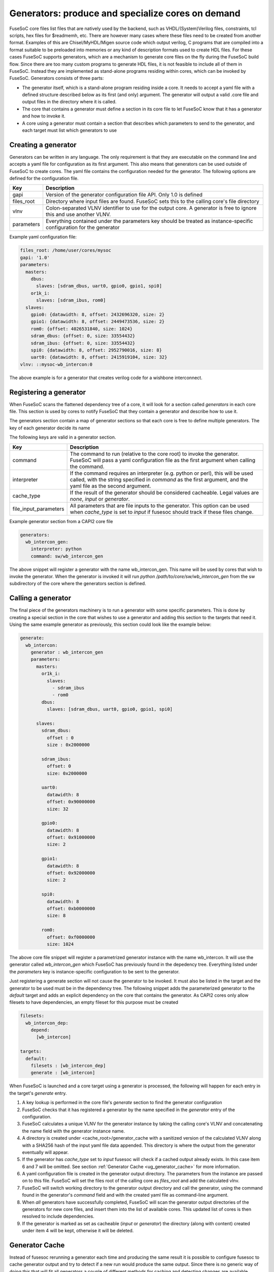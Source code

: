 .. _ug_build_system_generators:

Generators: produce and specialize cores on demand
==================================================

.. todo::

   This section was taken from older documentation and needs to be adjusted in style and content for the refactored user guide.

FuseSoC core files list files that are natively used by the backend, such as VHDL/(System)Verilog files, constraints, tcl scripts, hex files for $readmemh, etc. There are however many cases where these files need to be created from another format. Examples of this are Chisel/MyHDL/Migen source code which output verilog, C programs that are compiled into a format suitable to be preloaded into memories or any kind of description formats used to create HDL files. For these cases FuseSoC supports generators, which are a mechanism to generate core files on the fly during the FuseSoC build flow. Since there are too many custom programs to generate HDL files, it is not feasible to include all of them in FuseSoC. Instead they are implemented as stand-alone programs residing within cores, which can be invoked by FuseSoC. Generators consists of three parts:

* The generator itself, which is a stand-alone program residing inside a core. It needs to accept a yaml file with a defined structure described below as its first (and only) argument. The generator will output a valid .core file and output files in the directory where it is called.

* The core that contains a generator must define a section in its core file to let FuseSoC know that it has a generator and how to invoke it.

* A core using a generator must contain a section that describes which parameters to send to the generator, and each target must list which generators to use

Creating a generator
--------------------

Generators can be written in any language. The only requirement is that they are executable on the command line and accepts a yaml file for configuration as its first argument. This also means that generators can be used outside of FuseSoC to create cores. The yaml file contains the configuration needed for the generator. The following options are defined for the configuration file.

========== ===========
Key        Description
========== ===========
gapi       Version of the generator configuration file API. Only 1.0 is defined
files_root Directory where input files are found. FuseSoC sets this to the calling core's file directory
vlnv       Colon-separated VLNV identifier to use for the output core. A generator is free to ignore this and use another VLNV.
parameters Everything contained under the parameters key should be treated as instance-specific configuration for the generator
========== ===========

Example yaml configuration file:

.. code:: yaml

    files_root: /home/user/cores/mysoc
    gapi: '1.0'
    parameters:
      masters:
        dbus:
          slaves: [sdram_dbus, uart0, gpio0, gpio1, spi0]
        or1k_i:
          slaves: [sdram_ibus, rom0]
      slaves:
        gpio0: {datawidth: 8, offset: 2432696320, size: 2}
        gpio1: {datawidth: 8, offset: 2449473536, size: 2}
        rom0: {offset: 4026531840, size: 1024}
        sdram_dbus: {offset: 0, size: 33554432}
        sdram_ibus: {offset: 0, size: 33554432}
        spi0: {datawidth: 8, offset: 2952790016, size: 8}
        uart0: {datawidth: 8, offset: 2415919104, size: 32}
    vlnv: ::mysoc-wb_intercon:0


The above example is for a generator that creates verilog code for a wishbone interconnect.

Registering a generator
-----------------------

When FuseSoC scans the flattened dependency tree of a core, it will look for a section called `generators` in each core file. This section is used by cores to notify FuseSoC that they contain a generator and describe how to use it.

The generators section contain a map of generator sections so that each core is free to define multiple generators. The key of each generator decide its name

The following keys are valid in a generator section.

===================== ===========
Key                   Description
===================== ===========
command               The command to run (relative to the core root) to invoke the generator. FuseSoC will pass a yaml configuration file as the first argument when calling the command.
interpreter           If the command requires an interpreter (e.g. python or perl), this will be used called, with the string specified in `command` as the first argument, and the yaml file as the second argument.
cache_type            If the result of the generator should be considered cacheable. Legal values are `none`, `input` or `generator`.
file_input_parameters All parameters that are file inputs to the generator. This option can be used when `cache_type` is set to `input` if fusesoc should track if these files change.
===================== ===========

Example generator section from a CAPI2 core file

.. code:: yaml

    generators:
      wb_intercon_gen:
        interpreter: python
        command: sw/wb_intercon_gen

The above snippet will register a generator with the name wb_intercon_gen. This name will be used by cores that wish to invoke the generator. When the generator is invoked it will run `python /path/to/core/sw/wb_intercon_gen` from the sw subdirectory of the core where the generators section is defined.

Calling a generator
-------------------

The final piece of the generators machinery is to run a generator with some specific parameters. This is done by creating a special section in the core that wishes to use a generator and adding this section to the targets that need it. Using the same example generator as previously, this section could look like the example below:

.. code:: yaml

    generate:
      wb_intercon:
        generator : wb_intercon_gen
        parameters:
          masters:
            or1k_i:
              slaves:
                - sdram_ibus
                - rom0
            dbus:
              slaves: [sdram_dbus, uart0, gpio0, gpio1, spi0]

          slaves:
            sdram_dbus:
              offset : 0
              size : 0x2000000

            sdram_ibus:
              offset: 0
              size: 0x2000000

            uart0:
              datawidth: 8
              offset: 0x90000000
              size: 32

            gpio0:
              datawidth: 8
              offset: 0x91000000
              size: 2

            gpio1:
              datawidth: 8
              offset: 0x92000000
              size: 2

            spi0:
              datawidth: 8
              offset: 0xb0000000
              size: 8

            rom0:
              offset: 0xf0000000
              size: 1024

The above core file snippet will register a parametrized generator instance with the name wb_intercon. It will use the generator called `wb_intercon_gen` which FuseSoC has previously found in the depedency tree. Everything listed under the `parameters` key is instance-specific configuration to be sent to the generator.

Just registering a generate section will not cause the generator to be invoked. It must also be listed in the target and the generator to be used must be in the dependency tree. The following snippet adds the parameterized generator to the `default` target and adds an explicit dependency on the core that contains the generator. As CAPI2 cores only allow filesets to have dependencies, an empty fileset for this purpose must be created

.. code:: yaml

    filesets:
      wb_intercon_dep:
        depend:
          [wb_intercon]

    targets:
      default:
        filesets : [wb_intercon_dep]
        generate : [wb_intercon]

When FuseSoC is launched and a core target using a generator is processed, the following will happen for each entry in the target's `generate` entry.

1. A key lookup is performed in the core file's `generate` section to find the generator configuration
2. FuseSoC checks that it has registered a generator by the name specified in the `generator` entry of the configuration.
3. FuseSoC calculates a unique VLNV for the generator instance by taking the calling core's VLNV and concatenating the name field with the generator instance name.
4. A directory is created under <cache_root>/generator_cache with a sanitized version of the calculated VLNV along with a SHA256 hash of the input yaml file data appended. This directory is where the output from the generator eventually will appear.
5. If the generator has `cache_type` set to `input` fusesoc will check if a cached output already exists. In this case item 6 and 7 will be omitted. See section :ref:`Generator Cache <ug_generator_cache>` for more information.
6. A yaml configuration file is created in the generator output directory. The parameters from the instance are passed on to this file. FuseSoC will set the files root of the calling core as `files_root` and add the calculated vlnv.
7. FuseSoC will switch working directory to the generator output directory and call the generator, using the command found in the generator's `command` field and with the created yaml file as command-line argument.
8. When *all* generators have successfully completed, FuseSoC will scan the generator output directories of the generators for new core files, and insert them into the list of available cores. This updated list of cores is then resolved to include dependencies.
9. If the generator is marked as set as cacheable (`input` or `generator`) the directory (along with content) created under item 4 will be kept, otherwise it will be deleted.

.. _ug_generator_cache:

Generator Cache
---------------
Instead of fusesoc rerunning a generator each time and producing the same result it is possible to configure fusesoc to cache generator output and try to detect if a new run would produce the same output. Since there is no generic way of doing this that will fit all generators a couple of different methods for caching and detecting changes are available.

The `generators` option `cache_type` is used for configuring type of caching. If set to `none` (or if option is omitted) no caching will be used. If set to `input` fusesoc will calculate a SHA256 hash of the generator input yaml file data and use this hash for detecting if something has changed and a rerun would be needed. This would happen if some data in the core file `generate` section, for instance `paramaters`, has changed.

If `cache_type` is set to `generator` fusesoc will pass the responsibility for detecting if the previous run to the generator is still up to date. In this mode the generator will always be called and the output directory will be saved.

In addition, when `cache_type` is set to `input` it is also possible to configure fusesoc to detect changes in file input data to a generator. This is done by using the `generators` option `file_input_parameters` which tells fusesoc which parameters are used to pass input files to the generator.

Example `generators` section with `cache_type` and `file_input_parameters`:

.. code:: yaml

    generators:
      mytest_gen:
        interpreter: python
        command: mytest_gen.py
        cache_type: input
        file_input_parameters: file_input_param1 file_input_param2


Example `generate` section using the above generator.

.. code:: yaml

    generate:
      mytest:
        generator: mytest_gen
        parameters:
          some_param: 123
          file_input_param1: input_file_1
          file_input_param2: /path/to/input_file_2


In the above example fusesoc would calculate the SHA256 hash for `input_file_1` (relative `files_root`) and `/path/to/input_file_2` (absolute path). This hash would then be saved in the generator cache directory in a file called `.fusesoc_file_input_hash`. During subsequent runs fusesoc would then compare the current input hash with the saved hash to determine if the generator output still is valid or if the generator needs to be run again.

If needed, the `generator_cache` directory under `cache_root` can be cleaned by running `fusesoc gen clean`.
